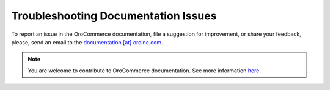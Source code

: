 Troubleshooting Documentation Issues
====================================

To report an issue in the OroCommerce documentation, file a suggestion for improvement, or share your feedback, please, send an email to the `documentation [at] oroinc.com <mailto:documentation@oroinc.com>`_.

.. note:: You are welcome to contribute to OroCommerce documentation. See more information `here <./../write>`_.